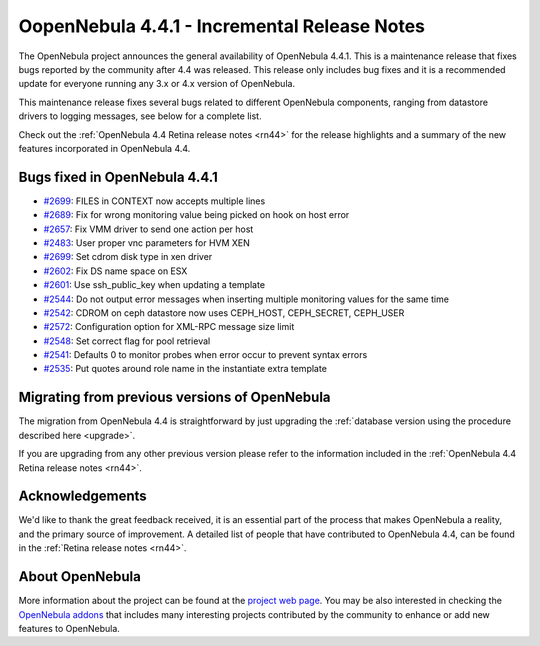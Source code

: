 .. _rn441:

=============================================
OopenNebula 4.4.1 - Incremental Release Notes
=============================================

The OpenNebula project announces the general availability of OpenNebula 4.4.1. This is a maintenance release that fixes bugs reported by the community after 4.4 was released. This release only includes bug fixes and it is a recommended update for everyone running any 3.x or 4.x version of OpenNebula.

This maintenance release fixes several bugs related to different OpenNebula components, ranging from datastore drivers to logging messages, see below for a complete list.

Check out the :ref:`OpenNebula 4.4 Retina release notes <rn44>` for the release highlights and a summary of the new features incorporated in OpenNebula 4.4.

Bugs fixed in OpenNebula 4.4.1
------------------------------

-  `#2699 <http://dev.opennebula.org/issues/2699>`__: FILES in CONTEXT now accepts multiple lines
-  `#2689 <http://dev.opennebula.org/issues/2689>`__: Fix for wrong monitoring value being picked on hook on host error
-  `#2657 <http://dev.opennebula.org/issues/2657>`__: Fix VMM driver to send one action per host
-  `#2483 <http://dev.opennebula.org/issues/2483>`__: User proper vnc parameters for HVM XEN
-  `#2699 <http://dev.opennebula.org/issues/2535>`__: Set cdrom disk type in xen driver
-  `#2602 <http://dev.opennebula.org/issues/2602>`__: Fix DS name space on ESX
-  `#2601 <http://dev.opennebula.org/issues/2601>`__: Use ssh_public_key when updating a template
-  `#2544 <http://dev.opennebula.org/issues/2544>`__: Do not output error messages when inserting multiple monitoring values for the same time
-  `#2542 <http://dev.opennebula.org/issues/2542>`__: CDROM on ceph datastore now uses CEPH_HOST, CEPH_SECRET, CEPH_USER
-  `#2572 <http://dev.opennebula.org/issues/2572>`__: Configuration option for XML-RPC message size limit
-  `#2548 <http://dev.opennebula.org/issues/2548>`__: Set correct flag for pool retrieval
-  `#2541 <http://dev.opennebula.org/issues/2541>`__: Defaults 0 to monitor probes when error occur to prevent syntax errors
-  `#2535 <http://dev.opennebula.org/issues/2535>`__: Put quotes around role name in the instantiate extra template


Migrating from previous versions of OpenNebula
----------------------------------------------

The migration from OpenNebula 4.4 is straightforward by just upgrading the :ref:`database version using the procedure described here <upgrade>`.

If you are upgrading from any other previous version please refer to the information included in the :ref:`OpenNebula 4.4 Retina release notes <rn44>`.

Acknowledgements
----------------

We'd like to thank the great feedback received, it is an essential part of the process that makes OpenNebula a reality, and the primary source of improvement. A detailed list of people that have contributed to OpenNebula 4.4, can be found in the :ref:`Retina release notes <rn44>`.

About OpenNebula
----------------

More information about the project can be found at the `project web page <http://www.opennebula.org/>`__. You may be also interested in checking the `OpenNebula addons <http://opennebula.org/addons/>`__ that includes many interesting projects contributed by the community to enhance or add new features to OpenNebula.
